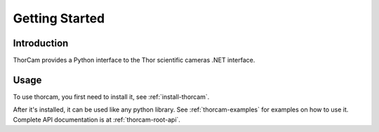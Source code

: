 Getting Started
================

Introduction
-------------

ThorCam provides a Python interface to the Thor scientific cameras .NET interface.

Usage
------

To use thorcam, you first need to install it, see :ref:`install-thorcam`.

After it's installed, it can be used like any python library.
See :ref:`thorcam-examples` for examples on how to use it. Complete API
documentation is at :ref:`thorcam-root-api`.
